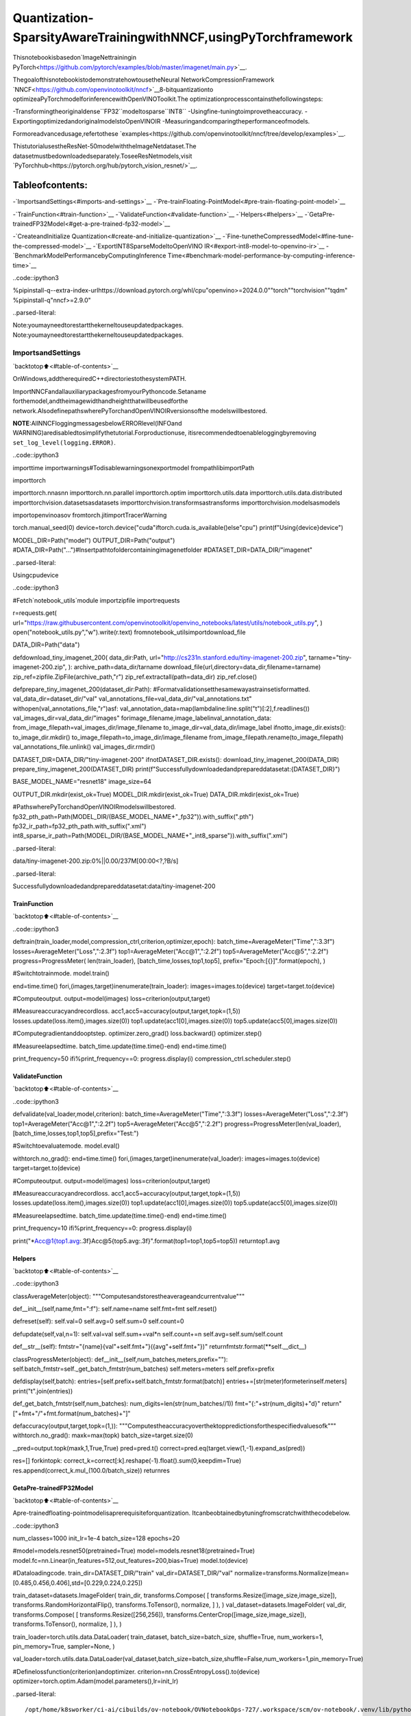 Quantization-SparsityAwareTrainingwithNNCF,usingPyTorchframework
=======================================================================

Thisnotebookisbasedon`ImageNettrainingin
PyTorch<https://github.com/pytorch/examples/blob/master/imagenet/main.py>`__.

ThegoalofthisnotebookistodemonstratehowtousetheNeural
NetworkCompressionFramework
`NNCF<https://github.com/openvinotoolkit/nncf>`__8-bitquantizationto
optimizeaPyTorchmodelforinferencewithOpenVINOToolkit.The
optimizationprocesscontainsthefollowingsteps:

-Transformingtheoriginaldense``FP32``modeltosparse``INT8``
-Usingfine-tuningtoimprovetheaccuracy.
-ExportingoptimizedandoriginalmodelstoOpenVINOIR
-Measuringandcomparingtheperformanceofmodels.

Formoreadvancedusage,refertothese
`examples<https://github.com/openvinotoolkit/nncf/tree/develop/examples>`__.

ThistutorialusestheResNet-50modelwiththeImageNetdataset.The
datasetmustbedownloadedseparately.ToseeResNetmodels,visit
`PyTorchhub<https://pytorch.org/hub/pytorch_vision_resnet/>`__.

Tableofcontents:
^^^^^^^^^^^^^^^^^^

-`ImportsandSettings<#imports-and-settings>`__
-`Pre-trainFloating-PointModel<#pre-train-floating-point-model>`__

-`TrainFunction<#train-function>`__
-`ValidateFunction<#validate-function>`__
-`Helpers<#helpers>`__
-`GetaPre-trainedFP32Model<#get-a-pre-trained-fp32-model>`__

-`CreateandInitialize
Quantization<#create-and-initialize-quantization>`__
-`Fine-tunetheCompressedModel<#fine-tune-the-compressed-model>`__
-`ExportINT8SparseModeltoOpenVINO
IR<#export-int8-model-to-openvino-ir>`__
-`BenchmarkModelPerformancebyComputingInference
Time<#benchmark-model-performance-by-computing-inference-time>`__

..code::ipython3

%pipinstall-q--extra-index-urlhttps://download.pytorch.org/whl/cpu"openvino>=2024.0.0""torch""torchvision""tqdm"
%pipinstall-q"nncf>=2.9.0"


..parsed-literal::

Note:youmayneedtorestartthekerneltouseupdatedpackages.
Note:youmayneedtorestartthekerneltouseupdatedpackages.


ImportsandSettings
--------------------

`backtotop⬆️<#table-of-contents>`__

OnWindows,addtherequiredC++directoriestothesystemPATH.

ImportNNCFandallauxiliarypackagesfromyourPythoncode.Setaname
forthemodel,andtheimagewidthandheightthatwillbeusedforthe
network.AlsodefinepathswherePyTorchandOpenVINOIRversionsofthe
modelswillbestored.

**NOTE**:AllNNCFloggingmessagesbelowERRORlevel(INFOand
WARNING)aredisabledtosimplifythetutorial.Forproductionuse,
itisrecommendedtoenableloggingbyremoving
``set_log_level(logging.ERROR)``.

..code::ipython3

importtime
importwarnings#Todisablewarningsonexportmodel
frompathlibimportPath

importtorch

importtorch.nnasnn
importtorch.nn.parallel
importtorch.optim
importtorch.utils.data
importtorch.utils.data.distributed
importtorchvision.datasetsasdatasets
importtorchvision.transformsastransforms
importtorchvision.modelsasmodels

importopenvinoasov
fromtorch.jitimportTracerWarning

torch.manual_seed(0)
device=torch.device("cuda"iftorch.cuda.is_available()else"cpu")
print(f"Using{device}device")

MODEL_DIR=Path("model")
OUTPUT_DIR=Path("output")
#DATA_DIR=Path("...")#Insertpathtofoldercontainingimagenetfolder
#DATASET_DIR=DATA_DIR/"imagenet"


..parsed-literal::

Usingcpudevice


..code::ipython3

#Fetch`notebook_utils`module
importzipfile
importrequests

r=requests.get(
url="https://raw.githubusercontent.com/openvinotoolkit/openvino_notebooks/latest/utils/notebook_utils.py",
)
open("notebook_utils.py","w").write(r.text)
fromnotebook_utilsimportdownload_file

DATA_DIR=Path("data")


defdownload_tiny_imagenet_200(
data_dir:Path,
url="http://cs231n.stanford.edu/tiny-imagenet-200.zip",
tarname="tiny-imagenet-200.zip",
):
archive_path=data_dir/tarname
download_file(url,directory=data_dir,filename=tarname)
zip_ref=zipfile.ZipFile(archive_path,"r")
zip_ref.extractall(path=data_dir)
zip_ref.close()


defprepare_tiny_imagenet_200(dataset_dir:Path):
#Formatvalidationsetthesamewayastrainsetisformatted.
val_data_dir=dataset_dir/"val"
val_annotations_file=val_data_dir/"val_annotations.txt"
withopen(val_annotations_file,"r")asf:
val_annotation_data=map(lambdaline:line.split("\t")[:2],f.readlines())
val_images_dir=val_data_dir/"images"
forimage_filename,image_labelinval_annotation_data:
from_image_filepath=val_images_dir/image_filename
to_image_dir=val_data_dir/image_label
ifnotto_image_dir.exists():
to_image_dir.mkdir()
to_image_filepath=to_image_dir/image_filename
from_image_filepath.rename(to_image_filepath)
val_annotations_file.unlink()
val_images_dir.rmdir()


DATASET_DIR=DATA_DIR/"tiny-imagenet-200"
ifnotDATASET_DIR.exists():
download_tiny_imagenet_200(DATA_DIR)
prepare_tiny_imagenet_200(DATASET_DIR)
print(f"Successfullydownloadedandprepareddatasetat:{DATASET_DIR}")

BASE_MODEL_NAME="resnet18"
image_size=64

OUTPUT_DIR.mkdir(exist_ok=True)
MODEL_DIR.mkdir(exist_ok=True)
DATA_DIR.mkdir(exist_ok=True)

#PathswherePyTorchandOpenVINOIRmodelswillbestored.
fp32_pth_path=Path(MODEL_DIR/(BASE_MODEL_NAME+"_fp32")).with_suffix(".pth")
fp32_ir_path=fp32_pth_path.with_suffix(".xml")
int8_sparse_ir_path=Path(MODEL_DIR/(BASE_MODEL_NAME+"_int8_sparse")).with_suffix(".xml")



..parsed-literal::

data/tiny-imagenet-200.zip:0%||0.00/237M[00:00<?,?B/s]


..parsed-literal::

Successfullydownloadedandprepareddatasetat:data/tiny-imagenet-200


TrainFunction
~~~~~~~~~~~~~~

`backtotop⬆️<#table-of-contents>`__

..code::ipython3

deftrain(train_loader,model,compression_ctrl,criterion,optimizer,epoch):
batch_time=AverageMeter("Time",":3.3f")
losses=AverageMeter("Loss",":2.3f")
top1=AverageMeter("Acc@1",":2.2f")
top5=AverageMeter("Acc@5",":2.2f")
progress=ProgressMeter(
len(train_loader),
[batch_time,losses,top1,top5],
prefix="Epoch:[{}]".format(epoch),
)

#Switchtotrainmode.
model.train()

end=time.time()
fori,(images,target)inenumerate(train_loader):
images=images.to(device)
target=target.to(device)

#Computeoutput.
output=model(images)
loss=criterion(output,target)

#Measureaccuracyandrecordloss.
acc1,acc5=accuracy(output,target,topk=(1,5))
losses.update(loss.item(),images.size(0))
top1.update(acc1[0],images.size(0))
top5.update(acc5[0],images.size(0))

#Computegradientanddooptstep.
optimizer.zero_grad()
loss.backward()
optimizer.step()

#Measureelapsedtime.
batch_time.update(time.time()-end)
end=time.time()

print_frequency=50
ifi%print_frequency==0:
progress.display(i)
compression_ctrl.scheduler.step()

ValidateFunction
~~~~~~~~~~~~~~~~~

`backtotop⬆️<#table-of-contents>`__

..code::ipython3

defvalidate(val_loader,model,criterion):
batch_time=AverageMeter("Time",":3.3f")
losses=AverageMeter("Loss",":2.3f")
top1=AverageMeter("Acc@1",":2.2f")
top5=AverageMeter("Acc@5",":2.2f")
progress=ProgressMeter(len(val_loader),[batch_time,losses,top1,top5],prefix="Test:")

#Switchtoevaluatemode.
model.eval()

withtorch.no_grad():
end=time.time()
fori,(images,target)inenumerate(val_loader):
images=images.to(device)
target=target.to(device)

#Computeoutput.
output=model(images)
loss=criterion(output,target)

#Measureaccuracyandrecordloss.
acc1,acc5=accuracy(output,target,topk=(1,5))
losses.update(loss.item(),images.size(0))
top1.update(acc1[0],images.size(0))
top5.update(acc5[0],images.size(0))

#Measureelapsedtime.
batch_time.update(time.time()-end)
end=time.time()

print_frequency=10
ifi%print_frequency==0:
progress.display(i)

print("*Acc@1{top1.avg:.3f}Acc@5{top5.avg:.3f}".format(top1=top1,top5=top5))
returntop1.avg

Helpers
~~~~~~~

`backtotop⬆️<#table-of-contents>`__

..code::ipython3

classAverageMeter(object):
"""Computesandstorestheaverageandcurrentvalue"""

def__init__(self,name,fmt=":f"):
self.name=name
self.fmt=fmt
self.reset()

defreset(self):
self.val=0
self.avg=0
self.sum=0
self.count=0

defupdate(self,val,n=1):
self.val=val
self.sum+=val*n
self.count+=n
self.avg=self.sum/self.count

def__str__(self):
fmtstr="{name}{val"+self.fmt+"}({avg"+self.fmt+"})"
returnfmtstr.format(**self.__dict__)


classProgressMeter(object):
def__init__(self,num_batches,meters,prefix=""):
self.batch_fmtstr=self._get_batch_fmtstr(num_batches)
self.meters=meters
self.prefix=prefix

defdisplay(self,batch):
entries=[self.prefix+self.batch_fmtstr.format(batch)]
entries+=[str(meter)formeterinself.meters]
print("\t".join(entries))

def_get_batch_fmtstr(self,num_batches):
num_digits=len(str(num_batches//1))
fmt="{:"+str(num_digits)+"d}"
return"["+fmt+"/"+fmt.format(num_batches)+"]"


defaccuracy(output,target,topk=(1,)):
"""Computestheaccuracyoverthektoppredictionsforthespecifiedvaluesofk"""
withtorch.no_grad():
maxk=max(topk)
batch_size=target.size(0)

_,pred=output.topk(maxk,1,True,True)
pred=pred.t()
correct=pred.eq(target.view(1,-1).expand_as(pred))

res=[]
forkintopk:
correct_k=correct[:k].reshape(-1).float().sum(0,keepdim=True)
res.append(correct_k.mul_(100.0/batch_size))
returnres

GetaPre-trainedFP32Model
~~~~~~~~~~~~~~~~~~~~~~~~~~~~

`backtotop⬆️<#table-of-contents>`__

Аpre-trainedfloating-pointmodelisaprerequisiteforquantization.
Itcanbeobtainedbytuningfromscratchwiththecodebelow.

..code::ipython3

num_classes=1000
init_lr=1e-4
batch_size=128
epochs=20

#model=models.resnet50(pretrained=True)
model=models.resnet18(pretrained=True)
model.fc=nn.Linear(in_features=512,out_features=200,bias=True)
model.to(device)


#Dataloadingcode.
train_dir=DATASET_DIR/"train"
val_dir=DATASET_DIR/"val"
normalize=transforms.Normalize(mean=[0.485,0.456,0.406],std=[0.229,0.224,0.225])

train_dataset=datasets.ImageFolder(
train_dir,
transforms.Compose(
[
transforms.Resize([image_size,image_size]),
transforms.RandomHorizontalFlip(),
transforms.ToTensor(),
normalize,
]
),
)
val_dataset=datasets.ImageFolder(
val_dir,
transforms.Compose(
[
transforms.Resize([256,256]),
transforms.CenterCrop([image_size,image_size]),
transforms.ToTensor(),
normalize,
]
),
)

train_loader=torch.utils.data.DataLoader(
train_dataset,
batch_size=batch_size,
shuffle=True,
num_workers=1,
pin_memory=True,
sampler=None,
)

val_loader=torch.utils.data.DataLoader(val_dataset,batch_size=batch_size,shuffle=False,num_workers=1,pin_memory=True)

#Definelossfunction(criterion)andoptimizer.
criterion=nn.CrossEntropyLoss().to(device)
optimizer=torch.optim.Adam(model.parameters(),lr=init_lr)


..parsed-literal::

/opt/home/k8sworker/ci-ai/cibuilds/ov-notebook/OVNotebookOps-727/.workspace/scm/ov-notebook/.venv/lib/python3.8/site-packages/torchvision/models/_utils.py:208:UserWarning:Theparameter'pretrained'isdeprecatedsince0.13andmayberemovedinthefuture,pleaseuse'weights'instead.
warnings.warn(
/opt/home/k8sworker/ci-ai/cibuilds/ov-notebook/OVNotebookOps-727/.workspace/scm/ov-notebook/.venv/lib/python3.8/site-packages/torchvision/models/_utils.py:223:UserWarning:Argumentsotherthanaweightenumor`None`for'weights'aredeprecatedsince0.13andmayberemovedinthefuture.Thecurrentbehaviorisequivalenttopassing`weights=ResNet18_Weights.IMAGENET1K_V1`.Youcanalsouse`weights=ResNet18_Weights.DEFAULT`togetthemostup-to-dateweights.
warnings.warn(msg)


Exportthe``FP32``modeltoOpenVINO™IntermediateRepresentation,to
benchmarkitincomparisonwiththe``INT8``model.

..code::ipython3

dummy_input=torch.randn(1,3,image_size,image_size).to(device)

ov_model=ov.convert_model(model,example_input=dummy_input,input=[1,3,image_size,image_size])
ov.save_model(ov_model,fp32_ir_path,compress_to_fp16=False)
print(f"FP32modelwasexportedto{fp32_ir_path}.")


..parsed-literal::

['x']
FP32modelwasexportedtomodel/resnet18_fp32.xml.


CreateandInitializeQuantizationandSparsityTraining
--------------------------------------------------------

`backtotop⬆️<#table-of-contents>`__

NNCFenablescompression-awaretrainingbyintegratingintoregular
trainingpipelines.Theframeworkisdesignedsothatmodificationsto
youroriginaltrainingcodeareminor.

..code::ipython3

fromnncfimportNNCFConfig
fromnncf.torchimportcreate_compressed_model,register_default_init_args

#load
nncf_config=NNCFConfig.from_json("config.json")
nncf_config=register_default_init_args(nncf_config,train_loader)

#Creatingacompressedmodel
compression_ctrl,compressed_model=create_compressed_model(model,nncf_config)
compression_ctrl.scheduler.epoch_step()


..parsed-literal::

INFO:nncf:NNCFinitializedsuccessfully.Supportedframeworksdetected:torch,tensorflow,onnx,openvino
INFO:nncf:Ignoredaddingweightsparsifierforoperation:ResNet/NNCFConv2d[conv1]/conv2d_0
INFO:nncf:Collectingtensorstatistics|█|8/79
INFO:nncf:Collectingtensorstatistics|███|16/79
INFO:nncf:Collectingtensorstatistics|████|24/79
INFO:nncf:Collectingtensorstatistics|██████|32/79
INFO:nncf:Collectingtensorstatistics|████████|40/79
INFO:nncf:Collectingtensorstatistics|█████████|48/79
INFO:nncf:Collectingtensorstatistics|███████████|56/79
INFO:nncf:Collectingtensorstatistics|████████████|64/79
INFO:nncf:Collectingtensorstatistics|██████████████|72/79
INFO:nncf:Collectingtensorstatistics|████████████████|79/79
INFO:nncf:Compilingandloadingtorchextension:quantized_functions_cpu...
INFO:nncf:Finishedloadingtorchextension:quantized_functions_cpu


..parsed-literal::

2024-07-1301:55:18.828082:Itensorflow/core/util/port.cc:110]oneDNNcustomoperationsareon.Youmayseeslightlydifferentnumericalresultsduetofloating-pointround-offerrorsfromdifferentcomputationorders.Toturnthemoff,settheenvironmentvariable`TF_ENABLE_ONEDNN_OPTS=0`.
2024-07-1301:55:18.860964:Itensorflow/core/platform/cpu_feature_guard.cc:182]ThisTensorFlowbinaryisoptimizedtouseavailableCPUinstructionsinperformance-criticaloperations.
Toenablethefollowinginstructions:AVX2AVX512FAVX512_VNNIFMA,inotheroperations,rebuildTensorFlowwiththeappropriatecompilerflags.
2024-07-1301:55:19.462742:Wtensorflow/compiler/tf2tensorrt/utils/py_utils.cc:38]TF-TRTWarning:CouldnotfindTensorRT


..parsed-literal::

INFO:nncf:BatchNormstatisticsadaptation|█|1/16
INFO:nncf:BatchNormstatisticsadaptation|██|2/16
INFO:nncf:BatchNormstatisticsadaptation|███|3/16
INFO:nncf:BatchNormstatisticsadaptation|████|4/16
INFO:nncf:BatchNormstatisticsadaptation|█████|5/16
INFO:nncf:BatchNormstatisticsadaptation|██████|6/16
INFO:nncf:BatchNormstatisticsadaptation|███████|7/16
INFO:nncf:BatchNormstatisticsadaptation|████████|8/16
INFO:nncf:BatchNormstatisticsadaptation|█████████|9/16
INFO:nncf:BatchNormstatisticsadaptation|██████████|10/16
INFO:nncf:BatchNormstatisticsadaptation|███████████|11/16
INFO:nncf:BatchNormstatisticsadaptation|████████████|12/16
INFO:nncf:BatchNormstatisticsadaptation|█████████████|13/16
INFO:nncf:BatchNormstatisticsadaptation|██████████████|14/16
INFO:nncf:BatchNormstatisticsadaptation|███████████████|15/16
INFO:nncf:BatchNormstatisticsadaptation|████████████████|16/16


ValidateCompressedModel

Evaluatethenewmodelonthevalidationsetafterinitializationof
quantizationandsparsity.

..code::ipython3

acc1=validate(val_loader,compressed_model,criterion)
print(f"AccuracyofinitializedsparseINT8model:{acc1:.3f}")


..parsed-literal::

Test:[0/79]	Time0.346(0.346)	Loss6.069(6.069)	Acc@10.00(0.00)	Acc@54.69(4.69)
Test:[10/79]	Time0.147(0.161)	Loss5.368(5.689)	Acc@10.78(0.07)	Acc@53.91(2.41)
Test:[20/79]	Time0.157(0.154)	Loss5.921(5.653)	Acc@10.00(0.56)	Acc@52.34(3.16)
Test:[30/79]	Time0.144(0.151)	Loss5.664(5.670)	Acc@10.00(0.50)	Acc@50.78(2.90)
Test:[40/79]	Time0.139(0.149)	Loss5.608(5.632)	Acc@11.56(0.59)	Acc@53.12(3.09)
Test:[50/79]	Time0.147(0.148)	Loss5.170(5.618)	Acc@10.00(0.72)	Acc@52.34(3.32)
Test:[60/79]	Time0.144(0.147)	Loss6.619(5.634)	Acc@10.00(0.67)	Acc@50.00(3.00)
Test:[70/79]	Time0.146(0.146)	Loss5.771(5.653)	Acc@10.00(0.57)	Acc@51.56(2.77)
*Acc@10.570Acc@52.770
AccuracyofinitializedsparseINT8model:0.570


Fine-tunetheCompressedModel
------------------------------

`backtotop⬆️<#table-of-contents>`__

Atthisstep,aregularfine-tuningprocessisappliedtofurther
improvequantizedmodelaccuracy.Normally,severalepochsoftuningare
requiredwithasmalllearningrate,thesamethatisusuallyusedat
theendofthetrainingoftheoriginalmodel.Nootherchangesinthe
trainingpipelinearerequired.Hereisasimpleexample.

..code::ipython3

compression_lr=init_lr/10
optimizer=torch.optim.Adam(compressed_model.parameters(),lr=compression_lr)
nr_epochs=10
#TrainforoneepochwithNNCF.
print("Training")
forepochinrange(nr_epochs):
compression_ctrl.scheduler.epoch_step()
train(train_loader,compressed_model,compression_ctrl,criterion,optimizer,epoch=epoch)

#EvaluateonvalidationsetafterQuantization-AwareTraining(QATcase).
print("Validating")
acc1_int8_sparse=validate(val_loader,compressed_model,criterion)

print(f"AccuracyoftunedINT8sparsemodel:{acc1_int8_sparse:.3f}")
print(f"AccuracydropoftunedINT8sparsemodeloverpre-trainedFP32model:{acc1-acc1_int8_sparse:.3f}")


..parsed-literal::

Training
Epoch:[0][0/782]	Time0.560(0.560)	Loss5.673(5.673)	Acc@10.78(0.78)	Acc@53.12(3.12)
Epoch:[0][50/782]	Time0.338(0.345)	Loss5.643(5.644)	Acc@10.00(0.78)	Acc@52.34(3.12)
Epoch:[0][100/782]	Time0.336(0.341)	Loss5.565(5.604)	Acc@10.78(0.80)	Acc@52.34(3.23)
Epoch:[0][150/782]	Time0.335(0.340)	Loss5.540(5.559)	Acc@10.78(0.90)	Acc@53.91(3.53)
Epoch:[0][200/782]	Time0.338(0.339)	Loss5.273(5.515)	Acc@12.34(1.07)	Acc@57.81(3.98)
Epoch:[0][250/782]	Time0.339(0.339)	Loss5.358(5.473)	Acc@11.56(1.24)	Acc@56.25(4.52)
Epoch:[0][300/782]	Time0.335(0.338)	Loss5.226(5.431)	Acc@11.56(1.45)	Acc@57.03(5.10)
Epoch:[0][350/782]	Time0.349(0.338)	Loss5.104(5.388)	Acc@11.56(1.67)	Acc@510.16(5.81)
Epoch:[0][400/782]	Time0.329(0.338)	Loss5.052(5.351)	Acc@10.78(1.84)	Acc@512.50(6.42)
Epoch:[0][450/782]	Time0.346(0.337)	Loss5.049(5.312)	Acc@13.91(2.11)	Acc@510.94(7.15)
Epoch:[0][500/782]	Time0.341(0.337)	Loss4.855(5.275)	Acc@15.47(2.38)	Acc@513.28(7.91)
Epoch:[0][550/782]	Time0.333(0.337)	Loss4.707(5.237)	Acc@110.16(2.74)	Acc@524.22(8.75)
Epoch:[0][600/782]	Time0.337(0.337)	Loss4.622(5.197)	Acc@17.81(3.14)	Acc@525.00(9.72)
Epoch:[0][650/782]	Time0.336(0.337)	Loss4.615(5.160)	Acc@110.16(3.55)	Acc@522.66(10.64)
Epoch:[0][700/782]	Time0.333(0.337)	Loss4.655(5.122)	Acc@17.03(3.99)	Acc@522.66(11.62)
Epoch:[0][750/782]	Time0.332(0.337)	Loss4.461(5.084)	Acc@115.62(4.51)	Acc@534.38(12.66)
Epoch:[1][0/782]	Time0.831(0.831)	Loss4.331(4.331)	Acc@115.62(15.62)	Acc@535.16(35.16)
Epoch:[1][50/782]	Time0.339(0.358)	Loss4.327(4.228)	Acc@114.06(16.68)	Acc@532.03(37.44)
Epoch:[1][100/782]	Time0.330(0.348)	Loss4.208(4.187)	Acc@117.97(18.04)	Acc@535.94(38.38)
Epoch:[1][150/782]	Time0.336(0.345)	Loss4.060(4.166)	Acc@117.97(18.56)	Acc@542.97(38.90)
Epoch:[1][200/782]	Time0.333(0.343)	Loss4.100(4.142)	Acc@117.97(18.94)	Acc@541.41(39.69)
Epoch:[1][250/782]	Time0.344(0.342)	Loss4.081(4.119)	Acc@121.88(19.23)	Acc@543.75(40.24)
Epoch:[1][300/782]	Time0.334(0.341)	Loss4.199(4.099)	Acc@115.62(19.49)	Acc@537.50(40.77)
Epoch:[1][350/782]	Time0.337(0.341)	Loss3.830(4.077)	Acc@125.78(19.82)	Acc@545.31(41.33)
Epoch:[1][400/782]	Time0.327(0.340)	Loss4.089(4.054)	Acc@121.09(20.27)	Acc@539.06(41.95)
Epoch:[1][450/782]	Time0.339(0.340)	Loss3.782(4.034)	Acc@126.56(20.62)	Acc@544.53(42.39)
Epoch:[1][500/782]	Time0.337(0.340)	Loss3.816(4.012)	Acc@126.56(21.00)	Acc@550.78(43.00)
Epoch:[1][550/782]	Time0.339(0.340)	Loss3.620(3.989)	Acc@126.56(21.37)	Acc@552.34(43.58)
Epoch:[1][600/782]	Time0.340(0.340)	Loss3.694(3.971)	Acc@128.91(21.63)	Acc@547.66(44.06)
Epoch:[1][650/782]	Time0.340(0.340)	Loss3.738(3.952)	Acc@122.66(21.86)	Acc@545.31(44.52)
Epoch:[1][700/782]	Time0.355(0.341)	Loss3.735(3.936)	Acc@125.00(22.09)	Acc@544.53(44.90)
Epoch:[1][750/782]	Time0.344(0.342)	Loss3.630(3.918)	Acc@129.69(22.32)	Acc@553.12(45.32)
Epoch:[2][0/782]	Time0.673(0.673)	Loss3.419(3.419)	Acc@132.03(32.03)	Acc@557.81(57.81)
Epoch:[2][50/782]	Time0.343(0.357)	Loss3.397(3.466)	Acc@132.03(29.34)	Acc@556.25(54.96)
Epoch:[2][100/782]	Time0.346(0.350)	Loss3.293(3.432)	Acc@133.59(30.02)	Acc@559.38(56.53)
Epoch:[2][150/782]	Time0.338(0.349)	Loss3.358(3.422)	Acc@133.59(30.30)	Acc@559.38(56.64)
Epoch:[2][200/782]	Time0.340(0.347)	Loss3.215(3.410)	Acc@134.38(30.50)	Acc@563.28(56.97)
Epoch:[2][250/782]	Time0.335(0.347)	Loss3.369(3.392)	Acc@132.81(30.82)	Acc@557.81(57.15)
Epoch:[2][300/782]	Time0.337(0.346)	Loss3.487(3.379)	Acc@125.78(30.96)	Acc@551.56(57.35)
Epoch:[2][350/782]	Time0.342(0.345)	Loss3.336(3.370)	Acc@134.38(31.04)	Acc@560.94(57.51)
Epoch:[2][400/782]	Time0.340(0.345)	Loss3.434(3.359)	Acc@125.78(31.16)	Acc@559.38(57.66)
Epoch:[2][450/782]	Time0.341(0.345)	Loss3.440(3.348)	Acc@128.12(31.42)	Acc@557.81(57.85)
Epoch:[2][500/782]	Time0.339(0.345)	Loss3.129(3.336)	Acc@135.16(31.59)	Acc@566.41(58.09)
Epoch:[2][550/782]	Time0.347(0.345)	Loss3.388(3.322)	Acc@126.56(31.77)	Acc@552.34(58.40)
Epoch:[2][600/782]	Time0.344(0.345)	Loss3.078(3.311)	Acc@136.72(31.89)	Acc@563.28(58.57)
Epoch:[2][650/782]	Time0.345(0.345)	Loss3.172(3.300)	Acc@136.72(32.08)	Acc@564.84(58.76)
Epoch:[2][700/782]	Time0.346(0.345)	Loss3.152(3.287)	Acc@132.03(32.23)	Acc@558.59(58.98)
Epoch:[2][750/782]	Time0.345(0.345)	Loss3.228(3.275)	Acc@136.72(32.45)	Acc@556.25(59.21)
Epoch:[3][0/782]	Time0.690(0.690)	Loss3.060(3.060)	Acc@132.03(32.03)	Acc@566.41(66.41)
Epoch:[3][50/782]	Time0.347(0.349)	Loss2.926(2.958)	Acc@144.53(37.94)	Acc@562.50(65.10)
Epoch:[3][100/782]	Time0.346(0.346)	Loss3.022(2.938)	Acc@134.38(38.18)	Acc@561.72(65.66)
Epoch:[3][150/782]	Time0.347(0.348)	Loss2.760(2.934)	Acc@140.62(38.10)	Acc@569.53(65.46)
Epoch:[3][200/782]	Time0.349(0.347)	Loss3.039(2.928)	Acc@134.38(38.21)	Acc@560.94(65.38)
Epoch:[3][250/782]	Time0.345(0.347)	Loss2.829(2.924)	Acc@133.59(38.16)	Acc@567.19(65.41)
Epoch:[3][300/782]	Time0.352(0.346)	Loss2.895(2.919)	Acc@143.75(38.16)	Acc@572.66(65.39)
Epoch:[3][350/782]	Time0.343(0.346)	Loss2.767(2.914)	Acc@141.41(38.23)	Acc@568.75(65.42)
Epoch:[3][400/782]	Time0.342(0.346)	Loss3.116(2.908)	Acc@130.47(38.20)	Acc@560.16(65.48)
Epoch:[3][450/782]	Time0.353(0.346)	Loss2.914(2.903)	Acc@135.94(38.30)	Acc@562.50(65.54)
Epoch:[3][500/782]	Time0.343(0.346)	Loss2.719(2.895)	Acc@144.53(38.36)	Acc@567.97(65.71)
Epoch:[3][550/782]	Time0.345(0.345)	Loss3.138(2.889)	Acc@132.81(38.40)	Acc@560.16(65.79)
Epoch:[3][600/782]	Time0.341(0.345)	Loss3.042(2.884)	Acc@132.03(38.43)	Acc@558.59(65.82)
Epoch:[3][650/782]	Time0.332(0.345)	Loss2.931(2.877)	Acc@142.19(38.54)	Acc@567.19(65.96)
Epoch:[3][700/782]	Time0.340(0.345)	Loss2.968(2.870)	Acc@132.81(38.57)	Acc@561.72(66.06)
Epoch:[3][750/782]	Time0.343(0.345)	Loss2.799(2.864)	Acc@137.50(38.71)	Acc@565.62(66.12)
Epoch:[4][0/782]	Time0.675(0.675)	Loss2.625(2.625)	Acc@146.09(46.09)	Acc@568.75(68.75)
Epoch:[4][50/782]	Time0.345(0.351)	Loss2.682(2.727)	Acc@146.09(40.18)	Acc@567.97(67.98)
Epoch:[4][100/782]	Time0.354(0.348)	Loss2.824(2.699)	Acc@133.59(41.11)	Acc@564.84(68.60)
Epoch:[4][150/782]	Time0.347(0.348)	Loss2.703(2.690)	Acc@146.09(41.44)	Acc@564.84(68.91)
Epoch:[4][200/782]	Time0.350(0.347)	Loss2.523(2.683)	Acc@146.88(41.64)	Acc@574.22(69.03)
Epoch:[4][250/782]	Time0.353(0.347)	Loss2.381(2.677)	Acc@149.22(41.80)	Acc@574.22(69.10)
Epoch:[4][300/782]	Time0.342(0.349)	Loss2.633(2.674)	Acc@142.19(41.82)	Acc@565.62(68.98)
Epoch:[4][350/782]	Time0.341(0.348)	Loss2.621(2.671)	Acc@146.09(41.86)	Acc@571.88(69.01)
Epoch:[4][400/782]	Time0.353(0.347)	Loss2.472(2.662)	Acc@142.97(42.02)	Acc@575.00(69.15)
Epoch:[4][450/782]	Time0.346(0.347)	Loss2.529(2.659)	Acc@142.19(42.03)	Acc@575.78(69.18)
Epoch:[4][500/782]	Time0.338(0.347)	Loss2.793(2.654)	Acc@137.50(42.12)	Acc@564.84(69.27)
Epoch:[4][550/782]	Time0.350(0.347)	Loss2.474(2.646)	Acc@145.31(42.31)	Acc@567.97(69.32)
Epoch:[4][600/782]	Time0.352(0.347)	Loss2.383(2.642)	Acc@151.56(42.36)	Acc@573.44(69.34)
Epoch:[4][650/782]	Time0.336(0.347)	Loss2.595(2.638)	Acc@143.75(42.41)	Acc@571.88(69.35)
Epoch:[4][700/782]	Time0.343(0.347)	Loss2.541(2.634)	Acc@139.84(42.44)	Acc@574.22(69.37)
Epoch:[4][750/782]	Time0.342(0.346)	Loss2.408(2.628)	Acc@145.31(42.52)	Acc@575.00(69.51)
Epoch:[5][0/782]	Time0.688(0.688)	Loss2.310(2.310)	Acc@148.44(48.44)	Acc@575.00(75.00)
Epoch:[5][50/782]	Time0.338(0.351)	Loss2.585(2.521)	Acc@142.97(43.66)	Acc@568.75(71.32)
Epoch:[5][100/782]	Time0.347(0.347)	Loss2.263(2.491)	Acc@148.44(44.46)	Acc@574.22(71.88)
Epoch:[5][150/782]	Time0.341(0.345)	Loss2.296(2.480)	Acc@152.34(44.62)	Acc@575.00(71.90)
Epoch:[5][200/782]	Time0.347(0.345)	Loss2.430(2.479)	Acc@148.44(44.75)	Acc@570.31(71.79)
Epoch:[5][250/782]	Time0.348(0.345)	Loss2.566(2.482)	Acc@140.62(44.74)	Acc@569.53(71.70)
Epoch:[5][300/782]	Time0.347(0.346)	Loss2.414(2.476)	Acc@140.62(44.86)	Acc@578.12(71.78)
Epoch:[5][350/782]	Time0.338(0.346)	Loss2.301(2.477)	Acc@150.78(44.74)	Acc@575.78(71.62)
Epoch:[5][400/782]	Time0.348(0.346)	Loss2.414(2.472)	Acc@144.53(44.87)	Acc@572.66(71.71)
Epoch:[5][450/782]	Time0.343(0.346)	Loss2.352(2.466)	Acc@150.78(44.94)	Acc@572.66(71.85)
Epoch:[5][500/782]	Time0.342(0.345)	Loss2.423(2.464)	Acc@147.66(44.97)	Acc@574.22(71.84)
Epoch:[5][550/782]	Time0.342(0.345)	Loss2.407(2.459)	Acc@140.62(45.03)	Acc@571.88(71.88)
Epoch:[5][600/782]	Time0.339(0.345)	Loss2.326(2.457)	Acc@148.44(45.05)	Acc@577.34(71.91)
Epoch:[5][650/782]	Time0.341(0.345)	Loss2.283(2.452)	Acc@147.66(45.13)	Acc@571.88(72.01)
Epoch:[5][700/782]	Time0.334(0.344)	Loss2.217(2.446)	Acc@146.88(45.21)	Acc@572.66(72.09)
Epoch:[5][750/782]	Time0.339(0.344)	Loss2.474(2.442)	Acc@150.78(45.29)	Acc@565.62(72.12)
Epoch:[6][0/782]	Time0.679(0.679)	Loss2.568(2.568)	Acc@144.53(44.53)	Acc@564.06(64.06)
Epoch:[6][50/782]	Time0.333(0.348)	Loss2.411(2.321)	Acc@145.31(47.50)	Acc@568.75(74.17)
Epoch:[6][100/782]	Time0.335(0.345)	Loss2.401(2.333)	Acc@148.44(47.05)	Acc@572.66(73.89)
Epoch:[6][150/782]	Time0.344(0.344)	Loss2.220(2.331)	Acc@146.88(47.11)	Acc@575.78(73.85)
Epoch:[6][200/782]	Time0.351(0.344)	Loss2.330(2.329)	Acc@149.22(47.21)	Acc@573.44(73.77)
Epoch:[6][250/782]	Time0.348(0.343)	Loss2.581(2.330)	Acc@143.75(47.22)	Acc@567.97(73.84)
Epoch:[6][300/782]	Time0.340(0.343)	Loss2.457(2.321)	Acc@142.97(47.57)	Acc@573.44(74.00)
Epoch:[6][350/782]	Time0.343(0.343)	Loss2.332(2.321)	Acc@150.78(47.49)	Acc@573.44(73.98)
Epoch:[6][400/782]	Time0.348(0.343)	Loss2.057(2.317)	Acc@153.91(47.56)	Acc@580.47(74.01)
Epoch:[6][450/782]	Time0.345(0.344)	Loss2.379(2.316)	Acc@145.31(47.41)	Acc@571.09(74.02)
Epoch:[6][500/782]	Time0.374(0.344)	Loss2.337(2.313)	Acc@148.44(47.44)	Acc@571.09(74.10)
Epoch:[6][550/782]	Time0.342(0.344)	Loss2.207(2.309)	Acc@146.88(47.54)	Acc@574.22(74.18)
Epoch:[6][600/782]	Time0.342(0.344)	Loss2.191(2.305)	Acc@157.03(47.63)	Acc@577.34(74.22)
Epoch:[6][650/782]	Time0.343(0.344)	Loss2.120(2.303)	Acc@153.12(47.62)	Acc@577.34(74.23)
Epoch:[6][700/782]	Time0.337(0.344)	Loss2.312(2.298)	Acc@139.84(47.71)	Acc@571.88(74.30)
Epoch:[6][750/782]	Time0.336(0.344)	Loss2.080(2.295)	Acc@153.12(47.77)	Acc@579.69(74.34)
Epoch:[7][0/782]	Time0.692(0.692)	Loss2.192(2.192)	Acc@144.53(44.53)	Acc@578.12(78.12)
Epoch:[7][50/782]	Time0.344(0.349)	Loss2.139(2.214)	Acc@150.78(48.56)	Acc@576.56(75.32)
Epoch:[7][100/782]	Time0.345(0.346)	Loss2.266(2.213)	Acc@157.03(49.16)	Acc@571.88(75.45)
Epoch:[7][150/782]	Time0.341(0.345)	Loss1.987(2.209)	Acc@154.69(49.10)	Acc@582.03(75.53)
Epoch:[7][200/782]	Time0.345(0.344)	Loss2.232(2.203)	Acc@143.75(49.37)	Acc@575.00(75.62)
Epoch:[7][250/782]	Time0.346(0.345)	Loss2.216(2.203)	Acc@148.44(49.27)	Acc@578.91(75.66)
Epoch:[7][300/782]	Time0.345(0.345)	Loss2.393(2.202)	Acc@149.22(49.30)	Acc@571.09(75.70)
Epoch:[7][350/782]	Time0.345(0.344)	Loss2.084(2.196)	Acc@144.53(49.47)	Acc@580.47(75.84)
Epoch:[7][400/782]	Time0.345(0.345)	Loss1.682(2.194)	Acc@165.62(49.55)	Acc@583.59(75.82)
Epoch:[7][450/782]	Time0.343(0.345)	Loss2.193(2.194)	Acc@147.66(49.62)	Acc@575.78(75.82)
Epoch:[7][500/782]	Time0.343(0.345)	Loss2.166(2.192)	Acc@145.31(49.59)	Acc@578.12(75.81)
Epoch:[7][550/782]	Time0.335(0.346)	Loss2.126(2.187)	Acc@147.66(49.70)	Acc@578.91(75.84)
Epoch:[7][600/782]	Time0.337(0.346)	Loss2.222(2.184)	Acc@149.22(49.73)	Acc@573.44(75.87)
Epoch:[7][650/782]	Time0.341(0.345)	Loss2.075(2.181)	Acc@150.00(49.79)	Acc@578.12(75.89)
Epoch:[7][700/782]	Time0.343(0.345)	Loss2.181(2.179)	Acc@147.66(49.81)	Acc@575.78(75.89)
Epoch:[7][750/782]	Time0.346(0.345)	Loss2.071(2.177)	Acc@153.12(49.82)	Acc@575.78(75.89)
Epoch:[8][0/782]	Time0.669(0.669)	Loss1.829(1.829)	Acc@158.59(58.59)	Acc@582.03(82.03)
Epoch:[8][50/782]	Time0.345(0.354)	Loss2.171(2.096)	Acc@150.78(51.04)	Acc@578.91(77.51)
Epoch:[8][100/782]	Time0.337(0.349)	Loss2.207(2.089)	Acc@152.34(51.26)	Acc@574.22(77.56)
Epoch:[8][150/782]	Time0.343(0.346)	Loss2.289(2.100)	Acc@149.22(51.13)	Acc@573.44(77.32)
Epoch:[8][200/782]	Time0.343(0.346)	Loss2.175(2.101)	Acc@146.88(51.00)	Acc@577.34(77.29)
Epoch:[8][250/782]	Time0.341(0.345)	Loss2.239(2.092)	Acc@147.66(51.30)	Acc@571.88(77.35)
Epoch:[8][300/782]	Time0.366(0.346)	Loss2.070(2.087)	Acc@149.22(51.40)	Acc@575.78(77.41)
Epoch:[8][350/782]	Time0.343(0.346)	Loss1.868(2.083)	Acc@152.34(51.38)	Acc@582.81(77.39)
Epoch:[8][400/782]	Time0.344(0.345)	Loss2.345(2.084)	Acc@140.62(51.47)	Acc@571.88(77.34)
Epoch:[8][450/782]	Time0.343(0.345)	Loss1.731(2.085)	Acc@163.28(51.43)	Acc@582.81(77.32)
Epoch:[8][500/782]	Time0.343(0.345)	Loss2.142(2.082)	Acc@146.09(51.40)	Acc@577.34(77.35)
Epoch:[8][550/782]	Time0.353(0.345)	Loss2.173(2.080)	Acc@153.91(51.45)	Acc@573.44(77.40)
Epoch:[8][600/782]	Time0.352(0.345)	Loss2.184(2.077)	Acc@154.69(51.55)	Acc@573.44(77.43)
Epoch:[8][650/782]	Time0.345(0.345)	Loss2.118(2.075)	Acc@149.22(51.60)	Acc@576.56(77.43)
Epoch:[8][700/782]	Time0.343(0.345)	Loss2.254(2.074)	Acc@151.56(51.61)	Acc@572.66(77.37)
Epoch:[8][750/782]	Time0.346(0.346)	Loss2.056(2.071)	Acc@153.91(51.67)	Acc@575.78(77.41)
Epoch:[9][0/782]	Time0.700(0.700)	Loss1.824(1.824)	Acc@159.38(59.38)	Acc@585.16(85.16)
Epoch:[9][50/782]	Time0.345(0.355)	Loss2.063(1.996)	Acc@150.78(53.09)	Acc@580.47(78.65)
Epoch:[9][100/782]	Time0.340(0.350)	Loss1.874(1.999)	Acc@158.59(53.12)	Acc@582.03(78.38)
Epoch:[9][150/782]	Time0.345(0.347)	Loss2.026(1.994)	Acc@150.78(53.17)	Acc@578.91(78.80)
Epoch:[9][200/782]	Time0.344(0.346)	Loss1.877(1.994)	Acc@159.38(53.10)	Acc@582.81(78.68)
Epoch:[9][250/782]	Time0.347(0.346)	Loss2.166(1.996)	Acc@146.09(53.00)	Acc@573.44(78.60)
Epoch:[9][300/782]	Time0.338(0.346)	Loss2.125(1.997)	Acc@151.56(53.01)	Acc@576.56(78.49)
Epoch:[9][350/782]	Time0.342(0.346)	Loss2.210(1.995)	Acc@146.88(52.89)	Acc@575.00(78.60)
Epoch:[9][400/782]	Time0.347(0.345)	Loss1.897(1.994)	Acc@157.81(52.86)	Acc@579.69(78.56)
Epoch:[9][450/782]	Time0.337(0.346)	Loss2.045(1.989)	Acc@150.78(53.00)	Acc@576.56(78.62)
Epoch:[9][500/782]	Time0.344(0.345)	Loss2.300(1.990)	Acc@146.88(52.97)	Acc@572.66(78.62)
Epoch:[9][550/782]	Time0.342(0.345)	Loss1.604(1.990)	Acc@164.06(53.02)	Acc@582.81(78.61)
Epoch:[9][600/782]	Time0.345(0.345)	Loss1.763(1.987)	Acc@154.69(53.07)	Acc@585.16(78.65)
Epoch:[9][650/782]	Time0.345(0.345)	Loss1.664(1.984)	Acc@163.28(53.11)	Acc@582.81(78.71)
Epoch:[9][700/782]	Time0.344(0.345)	Loss2.284(1.982)	Acc@142.97(53.12)	Acc@578.12(78.76)
Epoch:[9][750/782]	Time0.343(0.345)	Loss1.698(1.983)	Acc@159.38(53.11)	Acc@582.03(78.72)
Validating
Test:[0/79]	Time0.399(0.399)	Loss4.175(4.175)	Acc@17.81(7.81)	Acc@529.69(29.69)
Test:[10/79]	Time0.137(0.160)	Loss5.955(4.803)	Acc@13.12(7.81)	Acc@57.03(21.02)
Test:[20/79]	Time0.136(0.148)	Loss6.302(5.109)	Acc@10.00(5.21)	Acc@53.12(17.22)
Test:[30/79]	Time0.137(0.145)	Loss5.520(5.327)	Acc@11.56(4.26)	Acc@516.41(14.36)
Test:[40/79]	Time0.149(0.142)	Loss5.560(5.399)	Acc@16.25(4.12)	Acc@57.81(13.34)
Test:[50/79]	Time0.139(0.141)	Loss4.887(5.498)	Acc@17.81(3.92)	Acc@521.88(12.68)
Test:[60/79]	Time0.116(0.140)	Loss5.905(5.512)	Acc@10.00(3.98)	Acc@57.03(12.58)
Test:[70/79]	Time0.137(0.140)	Loss4.785(5.526)	Acc@12.34(3.75)	Acc@511.72(11.99)
*Acc@15.320Acc@515.300
AccuracyoftunedINT8sparsemodel:5.320
AccuracydropoftunedINT8sparsemodeloverpre-trainedFP32model:-4.750


ExportINT8SparseModeltoOpenVINOIR
---------------------------------------

`backtotop⬆️<#table-of-contents>`__

..code::ipython3

warnings.filterwarnings("ignore",category=TracerWarning)
warnings.filterwarnings("ignore",category=UserWarning)
#ExportINT8modeltoOpenVINO™IR
ov_model=ov.convert_model(compressed_model,example_input=dummy_input,input=[1,3,image_size,image_size])
ov.save_model(ov_model,int8_sparse_ir_path)
print(f"INT8sparsemodelexportedto{int8_sparse_ir_path}.")


..parsed-literal::

WARNING:tensorflow:Pleasefixyourimports.Moduletensorflow.python.training.tracking.basehasbeenmovedtotensorflow.python.trackable.base.Theoldmodulewillbedeletedinversion2.11.
['x']
INT8sparsemodelexportedtomodel/resnet18_int8_sparse.xml.


BenchmarkModelPerformancebyComputingInferenceTime
-------------------------------------------------------

`backtotop⬆️<#table-of-contents>`__

Finally,measuretheinferenceperformanceofthe``FP32``and``INT8``
models,using`Benchmark
Tool<https://docs.openvino.ai/2024/learn-openvino/openvino-samples/benchmark-tool.html>`__
-inferenceperformancemeasurementtoolinOpenVINO.Bydefault,
BenchmarkToolrunsinferencefor60secondsinasynchronousmodeon
CPU.Itreturnsinferencespeedaslatency(millisecondsperimage)and
throughput(framespersecond)values.

**NOTE**:Thisnotebookruns``benchmark_app``for15secondstogive
aquickindicationofperformance.Formoreaccurateperformance,it
isrecommendedtorun``benchmark_app``inaterminal/commandprompt
afterclosingotherapplications.Run
``benchmark_app-mmodel.xml-dCPU``tobenchmarkasyncinferenceon
CPUforoneminute.ChangeCPUtoGPUtobenchmarkonGPU.Run
``benchmark_app--help``toseeanoverviewofallcommand-line
options.

..code::ipython3

importipywidgetsaswidgets

#InitializeOpenVINOruntime
core=ov.Core()
device=widgets.Dropdown(
options=core.available_devices,
value="CPU",
description="Device:",
disabled=False,
)

device




..parsed-literal::

Dropdown(description='Device:',options=('CPU',),value='CPU')



..code::ipython3

defparse_benchmark_output(benchmark_output):
parsed_output=[lineforlineinbenchmark_outputif"FPS"inline]
print(*parsed_output,sep="\n")


print("BenchmarkFP32model(IR)")
benchmark_output=!benchmark_app-m$fp32_ir_path-d$device.value-apiasync-t15
parse_benchmark_output(benchmark_output)

print("BenchmarkINT8sparsemodel(IR)")
benchmark_output=!benchmark_app-m$int8_ir_path-d$device.value-apiasync-t15
parse_benchmark_output(benchmark_output)


..parsed-literal::

BenchmarkFP32model(IR)
[INFO]Throughput:2943.43FPS
BenchmarkINT8sparsemodel(IR)



ShowDeviceInformationforreference.

..code::ipython3

core.get_property(device.value,"FULL_DEVICE_NAME")




..parsed-literal::

'Intel(R)Core(TM)i9-10920XCPU@3.50GHz'


